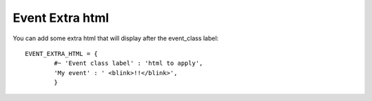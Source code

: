 Event Extra html
^^^^^^^^^^^^^^^^

.. highlight:: python

You can add some extra html that will display after the event\_class
label:

::

   EVENT_EXTRA_HTML = {                  
	   #~ 'Event class label' : 'html to apply',                 
	   'My event' : ' <blink>!!</blink>',                 
	   }
